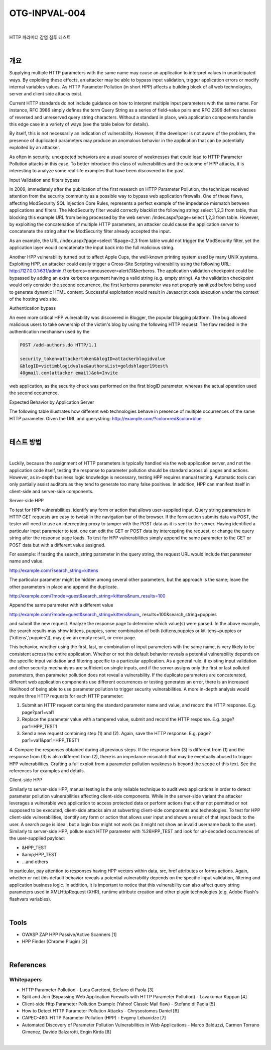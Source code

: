 ============================================================================================
OTG-INPVAL-004
============================================================================================

|

HTTP 파라미터 감염 침투 테스트

|

개요
============================================================================================

Supplying multiple HTTP parameters with the same name may cause an application to interpret values in unanticipated ways. By exploiting these effects, an attacker may be able to bypass input validation, trigger application errors or modify internal variables values. As HTTP Parameter Pollution (in short HPP) affects a building block of all web technologies, server and client side attacks exist. 

Current HTTP standards do not include guidance on how to interpret multiple input parameters with the same name. For instance, RFC 3986 simply defines the term Query String as a series of field-value pairs and RFC 2396 defines classes of reversed and unreserved query string characters. Without a standard in place, web application components handle this edge case in a variety of ways (see the table below for details). 

By itself, this is not necessarily an indication of vulnerability. However, if the developer is not aware of the problem, the presence of duplicated parameters may produce an anomalous behavior in the application that can be potentially exploited by an attacker. 

As often in security, unexpected behaviors are a usual source of weaknesses that could lead to HTTP Parameter Pollution attacks in this case. To better introduce this class of vulnerabilities and the outcome of HPP attacks, it is interesting to analyze some real-life examples that have been discovered in the past. 


Input Validation and filters bypass 

In 2009, immediately after the publication of the first research on HTTP Parameter Pollution, the technique received attention from the security community as a possible way to bypass web application firewalls. One of these flaws, affecting ModSecurity SQL Injection Core Rules, represents a perfect example of the impedance mismatch between applications and filters. The ModSecurity filter would correctly blacklist the following string: select 1,2,3 from table, thus blocking this example URL from being processed by the web server: /index.aspx?page=select 1,2,3 from table. However, by exploiting the concatenation of multiple HTTP parameters, an attacker could cause the application server to concatenate the string after the ModSecurity filter already accepted the input. 

As an example, the URL /index.aspx?page=select 1&page=2,3 
from table would not trigger the ModSecurity filter, yet the application layer would concatenate the input back into the full malicious string. 

Another HPP vulnerability turned out to affect Apple Cups, the well-known printing system used by many UNIX systems. Exploiting HPP, an attacker could easily trigger a Cross-Site Scripting vulnerability using the following URL: http://127.0.0.1:631/admin /?kerberos=onmouseover=alert(1)&kerberos. The application validation checkpoint could be bypassed by adding an extra kerberos argument having a valid string (e.g. empty string). As the validation checkpoint would only consider the second occurrence, the first kerberos parameter was not properly sanitized before being used to generate dynamic HTML content. Successful exploitation would result in Javascript code execution under the context of the hosting web site. 

Authentication bypass 

An even more critical HPP vulnerability was discovered in Blogger, the popular blogging platform. The bug allowed malicious users to take ownership of the victim's blog by using the following HTTP request: The flaw resided in the authentication mechanism used by the 

.. code-block:: html

    POST /add-authors.do HTTP/1.1 

    security_token=attackertoken&blogID=attackerblogidvalue 
    &blogID=victimblogidvalue&authorsList=goldshlager19test% 
    40gmail.com(attacker email)&ok=Invite 

web application, as the security check was performed on the first blogID parameter, whereas the actual operation used the second occurrence. 


Expected Behavior by Application Server 

The following table illustrates how different web technologies behave in presence of multiple occurrences of the same HTTP parameter. 
Given the URL and querystring: http://example.com/?color=red&color=blue 


|

테스트 방법
============================================================================================

|

Luckily, because the assignment of HTTP parameters is typically handled via the web application server, and not the application code itself, testing the response to parameter pollution should be standard across all pages and actions. However, as in-depth business logic knowledge is necessary, testing HPP requires manual testing. Automatic tools can only partially assist auditors as they tend to generate too many false positives. In addition, HPP can manifest itself in client-side and server-side components. 


Server-side HPP 

To test for HPP vulnerabilities, identify any form or action that allows user-supplied input. Query string parameters in HTTP GET requests are easy to tweak in the navigation bar of the browser. If the form action submits data via POST, the tester will need to use an intercepting proxy to tamper with the POST data as it is sent to the server. Having identified a particular input parameter to test, one can edit the GET or POST data by intercepting the request, or change the query string after the response page loads. To test for HPP vulnerabilities simply append the same parameter to the GET or POST data but with a different value assigned. 

For example: if testing the search_string parameter in the query string, the request URL would include that parameter name and value. 


http://example.com/?search_string=kittens 

The particular parameter might be hidden among several other parameters, but the approach is the same; leave the other parameters in place and append the duplicate. 

http://example.com/?mode=guest&search_string=kittens&num_results=100 

Append the same parameter with a different value 

http://example.com/?mode=guest&search_string=kittens&num_ results=100&search_string=puppies 

and submit the new request. 
Analyze the response page to determine which value(s) were parsed. In the above example, the search results may show kittens, puppies, some combination of both (kittens,puppies or kit-tens~puppies or ['kittens','puppies']), may give an empty result, or error page. 

This behavior, whether using the first, last, or combination of input parameters with the same name, is very likely to be consistent across the entire application. Whether or not this default behavior reveals a potential vulnerability depends on the specific input validation and filtering specific to a particular application. As a general rule: if existing input validation and other security mechanisms are sufficient on single inputs, and if the server assigns only the first or last polluted parameters, then parameter pollution does not reveal a vulnerability. If the duplicate parameters are concatenated, different web application components use different occurrences or testing generates an error, there is an increased likelihood of being able to use parameter pollution to trigger security vulnerabilities. 
A more in-depth analysis would require three HTTP requests for each HTTP parameter: 

1. Submit an HTTP request containing the standard parameter name and value, and record the HTTP response. E.g. page?par1=val1 
2. Replace the parameter value with a tampered value, submit and record the HTTP response. E.g. page?par1=HPP_TEST1 
3. Send a new request combining step (1) and (2). Again, save the HTTP response. E.g. page?par1=val1&par1=HPP_TEST1 
4. Compare the responses obtained during all previous steps. If the response from (3) is different from (1) and the response from (3) is also different from (2), there is an impedance mismatch that may be eventually abused to trigger HPP vulnerabilities. 
Crafting a full exploit from a parameter pollution weakness is beyond the scope of this text. See the references for examples and details. 

Client-side HPP 

Similarly to server-side HPP, manual testing is the only reliable technique to audit web applications in order to detect parameter pollution vulnerabilities affecting client-side components. While in the server-side variant the attacker leverages a vulnerable web application to access protected data or perform actions that either not permitted or not supposed to be executed, client-side attacks aim at subverting client-side components and technologies. 
To test for HPP client-side vulnerabilities, identify any form or action that allows user input and shows a result of that input back to the user. A search page is ideal, but a login box might not work (as it might not show an invalid username back to the user). 
Similarly to server-side HPP, pollute each HTTP parameter with %26HPP_TEST and look for url-decoded occurrences of the user-supplied payload: 
 
- &HPP_TEST 
- &amp;HPP_TEST 
- ...and others 


In particular, pay attention to responses having HPP vectors within data, src, href attributes or forms actions. Again, whether or not this default behavior reveals a potential vulnerability depends on the specific input validation, filtering and application business logic. In addition, it is important to notice that this vulnerability can also affect query string parameters used in XMLHttpRequest (XHR), runtime attribute creation and other plugin technologies (e.g. Adobe Flash's flashvars variables). 

|

Tools 
============================================================================================

- OWASP ZAP HPP Passive/Active Scanners [1] 
- HPP Finder (Chrome Plugin) [2] 

|

References 
============================================================================================

Whitepapers 
-----------------------------------------------------------------------------------------

- HTTP Parameter Pollution - Luca Carettoni, Stefano di Paola [3] 
- Split and Join (Bypassing Web Application Firewalls with HTTP Parameter Pollution) - Lavakumar Kuppan [4] 
- Client-side Http Parameter Pollution Example (Yahoo! Classic Mail flaw) - Stefano di Paola [5] 
- How to Detect HTTP Parameter Pollution Attacks - Chrysostomos Daniel [6] 
- CAPEC-460: HTTP Parameter Pollution (HPP) - Evgeny Lebanidze [7] 
- Automated Discovery of Parameter Pollution Vulnerabilities in Web Applications - Marco Balduzzi, Carmen Torrano Gimenez, Davide Balzarotti, Engin Kirda [8] 

|